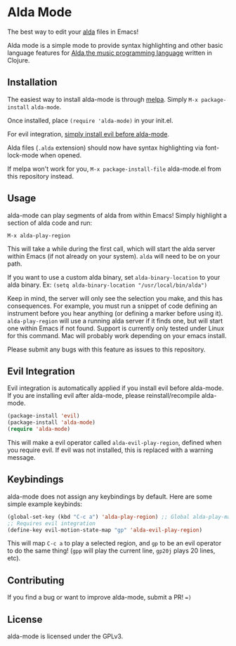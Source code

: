 * Alda Mode
[[http://melpa.org/#/alda-mode][file:http://melpa.org/packages/alda-mode-badge.svg]]
  :PROPERTIES:
  :CUSTOM_ID: alda-mode-melpa
  :END:

The best way to edit your [[https://github.com/alda-lang/alda][alda]] files in Emacs!

Alda mode is a simple mode to provide syntax highlighting and other basic language features for [[https://github.com/alda-lang/alda][Alda,the music programming language]] written in Clojure.

#+CAPTION: Preview

[[http://i.imgur.com/lRAA27L.png]]
** Installation
   :PROPERTIES:
   :CUSTOM_ID: installation
   :END:

The easiest way to install alda-mode is through [[http://melpa.org/#/getting-started][melpa]]. Simply
~M-x package-install~ ~alda-mode~.

Once installed, place ~(require 'alda-mode)~ in your init.el.

For evil integration,
[[https://github.com/jgkamat/alda-mode#evil-integration][simply install evil before alda-mode]].

Alda files (~.alda~ extension) should now have syntax highlighting via
font-lock-mode when opened.

If melpa won't work for you, ~M-x package-install-file~ alda-mode.el
from this repository instead.

** Usage
   :PROPERTIES:
   :CUSTOM_ID: usage
   :END:

alda-mode can play segments of alda from within Emacs! Simply highlight
a section of alda code and run:

~M-x alda-play-region~

This will take a while during the first call, which will start the alda
server within Emacs (if not already on your system). ~alda~ will need to
be on your path.

If you want to use a custom alda binary, set ~alda-binary-location~ to
your alda binary. Ex:
~(setq alda-binary-location "/usr/local/bin/alda")~

Keep in mind, the server will only see the selection you make, and this
has consequences. For example, you must run a snippet of code defining
an instrument before you hear anything (or defining a marker before
using it). ~alda-play-region~ will use a running alda server if it finds
one, but will start one within Emacs if not found. Support is currently
only tested under Linux for this command. Mac will probably work depending
on your emacs install.

Please submit any bugs with this feature as issues to this repository.

** Evil Integration
   :PROPERTIES:
   :CUSTOM_ID: evil-integration
   :END:

Evil integration is automatically applied if you install evil before
alda-mode. If you are installing evil after alda-mode, please
reinstall/recompile alda-mode.

#+BEGIN_SRC emacs-lisp
    (package-install 'evil)
    (package-install 'alda-mode)
    (require 'alda-mode)
#+END_SRC

This will make a evil operator called ~alda-evil-play-region~, defined
when you require evil. If evil was not installed, this is replaced with
a warning message.

** Keybindings
   :PROPERTIES:
   :CUSTOM_ID: keybindings
   :END:

alda-mode does not assign any keybindings by default. Here are some
simple example keybinds:

#+BEGIN_SRC emacs-lisp
    (global-set-key (kbd "C-c a") 'alda-play-region) ;; Global alda-play-map
    ;; Requires evil integration
    (define-key evil-motion-state-map "gp" 'alda-evil-play-region)
#+END_SRC

This will map ~C-c a~ to play a selected region, and ~gp~ to be an evil
operator to do the same thing! (~gpp~ will play the current line,
~gp20j~ plays 20 lines, etc).

** Contributing
   :PROPERTIES:
   :CUSTOM_ID: contributing
   :END:

If you find a bug or want to improve alda-mode, submit a PR! ~=)~

** License
   :PROPERTIES:
   :CUSTOM_ID: license
   :END:

alda-mode is licensed under the GPLv3.

